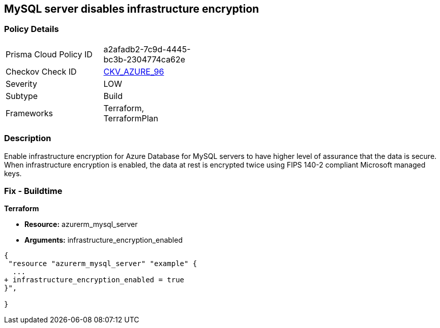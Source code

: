 == MySQL server disables infrastructure encryption
// MySQL server infrastructure encryption disabled


=== Policy Details 

[width=45%]
[cols="1,1"]
|=== 
|Prisma Cloud Policy ID 
| a2afadb2-7c9d-4445-bc3b-2304774ca62e

|Checkov Check ID 
| https://github.com/bridgecrewio/checkov/tree/master/checkov/terraform/checks/resource/azure/MySQLEncryptionEnaled.py[CKV_AZURE_96]

|Severity
|LOW

|Subtype
|Build

|Frameworks
|Terraform, TerraformPlan

|=== 



=== Description 


Enable infrastructure encryption for Azure Database for MySQL servers to have higher level of assurance that the data is secure.
When infrastructure encryption is enabled, the data at rest is encrypted twice using FIPS 140-2 compliant Microsoft managed keys.

=== Fix - Buildtime


*Terraform* 


* *Resource:* azurerm_mysql_server
* *Arguments:* infrastructure_encryption_enabled


[source,go]
----
{
 "resource "azurerm_mysql_server" "example" {
  ...
+ infrastructure_encryption_enabled = true
}",

}
----
----
